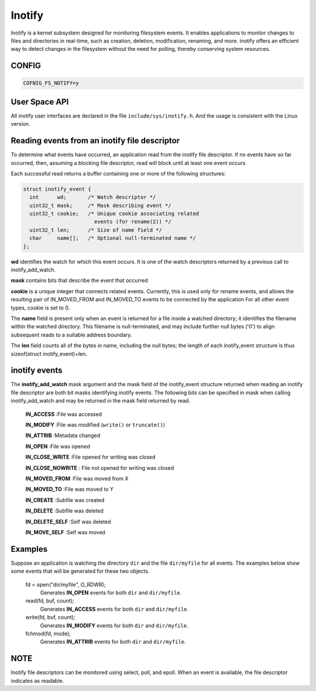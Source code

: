 =======
Inotify
=======
Inotify is a kernel subsystem designed for monitoring filesystem events. It enables applications to monitor changes to files and directories in real-time, such as creation, deletion, modification, renaming, and more. inotify offers an efficient way to detect changes in the filesystem without the need for polling, thereby conserving system resources.

CONFIG
------
.. code-block:: c

    COFNIG_FS_NOTIFY=y

User Space API
--------------

All inotify user interfaces are declared in the file ``include/sys/inotify.h``.
And the usage is consistent with the Linux version.

.. c:function:: int inotify_init(void)

  Initializes a new inotify instance and returns a file descriptor
  associated with a new inotify event queue.

.. c:function:: int inotify_init1(int flags)

  inotify_init1 is an extended version of inotify_init, offering additional
  options for initializing an inotify instance. Unlike inotify_init,
  inotify_init1 allows you to specify certain flags to control the behavior of
  the inotify instance.

.. c:function:: int inotify_add_watch(int fd, FAR const char *pathname, uint32_t mask)

  Add a new watch, or modifies an existing watch, for the file whose
  location is specified in pathname; the caller must have read permission
  for this file. The fd argument is a file descriptor referring to the
  inotify instance whose watch list is to be modified. The events to be
  monitored for pathname are specified in the mask bit-mask argument.

.. c:function:: int inotify_rm_watch(int fd, uint32_t wd)

  Removes the watch associated with the watch descriptor wd from the
  inotify instance associated with the file descriptor fd.

Reading events from an inotify file descriptor
----------------------------------------------

To  determine  what  events have occurred, an application read from
the inotify file descriptor.  If no events have so far occurred,  then,
assuming  a blocking file descriptor, read will block until at least
one event occurs

Each  successful read returns a buffer containing one or more of the
following structures:

.. code-block:: c

  struct inotify_event {
    int      wd;       /* Watch descriptor */
    uint32_t mask;     /* Mask describing event */
    uint32_t cookie;   /* Unique cookie associating related
                         events (for rename(2)) */
    uint32_t len;      /* Size of name field */
    char     name[];   /* Optional null-terminated name */
  };

**wd** identifies the watch for which this event occurs.  It is one of  the
watch descriptors returned by a previous call to inotify_add_watch.

**mask** contains bits that describe the event that occurred

**cookie** is a unique integer that connects related events.  Currently,
this is used only for rename events, and allows the resulting  pair  of
IN_MOVED_FROM  and  IN_MOVED_TO  events to be connected by the application
For all other event types, cookie is set to 0.

The **name** field is present only when an event is returned for a file
inside a watched directory; it identifies the filename within the watched
directory.  This filename is null-terminated, and may  include  further
null  bytes  ('\0')  to  align  subsequent  reads to a suitable address boundary.

The **len** field counts all of the  bytes in name, including the null
bytes; the length of each inotify_event structure is thus sizeof(struct
inotify_event)+len.

inotify events
--------------
The **inotify_add_watch** mask argument and the mask field of the inotify_event
structure returned when reading an inotify file  descriptor are both bit masks
identifying inotify events.  The following bits can be specified in mask when
calling inotify_add_watch and  may  be returned in the mask field returned by read.

  **IN_ACCESS** :File was accessed

  **IN_MODIFY** :File was modified (``write()`` or ``truncate()``)

  **IN_ATTRIB** :Metadata changed

  **IN_OPEN** :File was opened

  **IN_CLOSE_WRITE** :File opened for writing was closed

  **IN_CLOSE_NOWRITE** : File not opened for writing was closed

  **IN_MOVED_FROM** :File was moved from X

  **IN_MOVED_TO** :File was moved to Y

  **IN_CREATE** :Subfile was created

  **IN_DELETE** :Subfile was deleted

  **IN_DELETE_SELF** :Self was deleted

  **IN_MOVE_SELF** :Self was moved

Examples
--------
Suppose  an  application  is  watching  the  directory ``dir`` and the file
``dir/myfile`` for all events.  The examples below show  some  events  that
will be generated for these two objects.

  fd = open("dir/myfile", O_RDWR);
    Generates **IN_OPEN** events for both ``dir`` and ``dir/myfile``.

  read(fd, buf, count);
    Generates **IN_ACCESS** events for both ``dir`` and ``dir/myfile``.

  write(fd, buf, count);
    Generates **IN_MODIFY** events for both ``dir`` and ``dir/myfile``.

  fchmod(fd, mode);
    Generates **IN_ATTRIB** events for both ``dir`` and ``dir/myfile``.

NOTE
----
Inotify file descriptors can be monitored using select, poll, and
epoll.  When an event is available, the file descriptor indicates as
readable.
